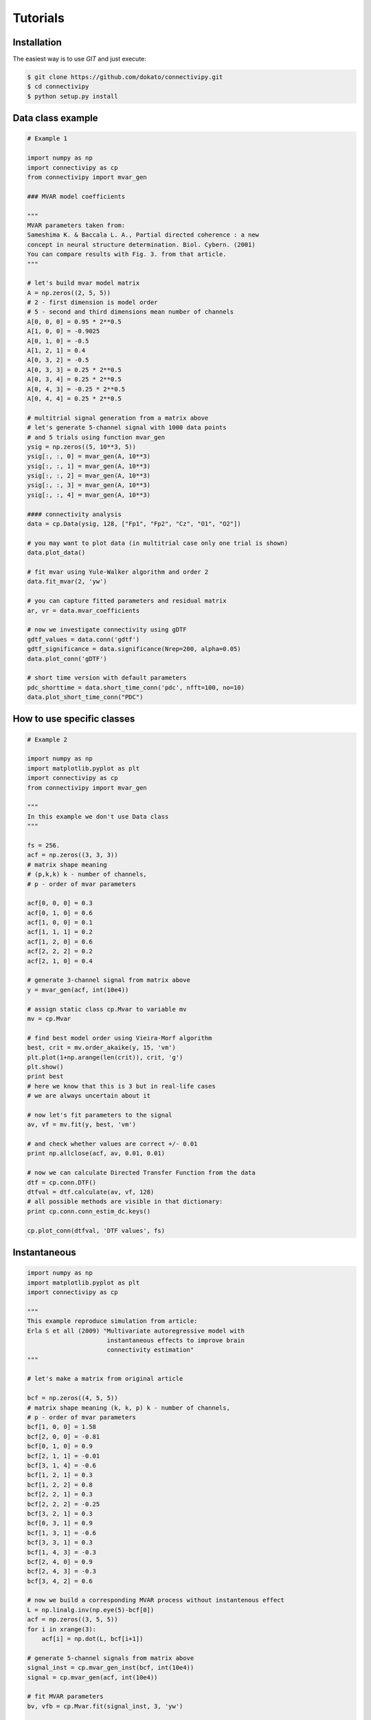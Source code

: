 .. _tutorial:

Tutorials
==================

Installation
########

The easiest way is to use *GIT* and just execute:

.. code-block:: bash

    $ git clone https://github.com/dokato/connectivipy.git
    $ cd connectivipy
    $ python setup.py install

Data class example
########

.. code-block:: python
    
    # Example 1

    import numpy as np
    import connectivipy as cp
    from connectivipy import mvar_gen

    ### MVAR model coefficients

    """
    MVAR parameters taken from:
    Sameshima K. & Baccala L. A., Partial directed coherence : a new
    concept in neural structure determination. Biol. Cybern. (2001)
    You can compare results with Fig. 3. from that article.
    """

    # let's build mvar model matrix
    A = np.zeros((2, 5, 5))
    # 2 - first dimension is model order
    # 5 - second and third dimensions mean number of channels
    A[0, 0, 0] = 0.95 * 2**0.5
    A[1, 0, 0] = -0.9025
    A[0, 1, 0] = -0.5
    A[1, 2, 1] = 0.4
    A[0, 3, 2] = -0.5
    A[0, 3, 3] = 0.25 * 2**0.5
    A[0, 3, 4] = 0.25 * 2**0.5
    A[0, 4, 3] = -0.25 * 2**0.5
    A[0, 4, 4] = 0.25 * 2**0.5

    # multitrial signal generation from a matrix above
    # let's generate 5-channel signal with 1000 data points
    # and 5 trials using function mvar_gen
    ysig = np.zeros((5, 10**3, 5))
    ysig[:, :, 0] = mvar_gen(A, 10**3)
    ysig[:, :, 1] = mvar_gen(A, 10**3)
    ysig[:, :, 2] = mvar_gen(A, 10**3)
    ysig[:, :, 3] = mvar_gen(A, 10**3)
    ysig[:, :, 4] = mvar_gen(A, 10**3)

    #### connectivity analysis
    data = cp.Data(ysig, 128, ["Fp1", "Fp2", "Cz", "O1", "O2"])

    # you may want to plot data (in multitrial case only one trial is shown)
    data.plot_data()

    # fit mvar using Yule-Walker algorithm and order 2
    data.fit_mvar(2, 'yw')

    # you can capture fitted parameters and residual matrix
    ar, vr = data.mvar_coefficients

    # now we investigate connectivity using gDTF
    gdtf_values = data.conn('gdtf')
    gdtf_significance = data.significance(Nrep=200, alpha=0.05)
    data.plot_conn('gDTF')

    # short time version with default parameters
    pdc_shorttime = data.short_time_conn('pdc', nfft=100, no=10)
    data.plot_short_time_conn("PDC")


How to use specific classes
########

.. code-block:: python
    
    # Example 2
    
    import numpy as np
    import matplotlib.pyplot as plt
    import connectivipy as cp
    from connectivipy import mvar_gen

    """
    In this example we don't use Data class
    """

    fs = 256.
    acf = np.zeros((3, 3, 3))
    # matrix shape meaning
    # (p,k,k) k - number of channels,
    # p - order of mvar parameters

    acf[0, 0, 0] = 0.3
    acf[0, 1, 0] = 0.6
    acf[1, 0, 0] = 0.1
    acf[1, 1, 1] = 0.2
    acf[1, 2, 0] = 0.6
    acf[2, 2, 2] = 0.2
    acf[2, 1, 0] = 0.4

    # generate 3-channel signal from matrix above
    y = mvar_gen(acf, int(10e4))

    # assign static class cp.Mvar to variable mv
    mv = cp.Mvar

    # find best model order using Vieira-Morf algorithm
    best, crit = mv.order_akaike(y, 15, 'vm')
    plt.plot(1+np.arange(len(crit)), crit, 'g')
    plt.show()
    print best
    # here we know that this is 3 but in real-life cases
    # we are always uncertain about it

    # now let's fit parameters to the signal
    av, vf = mv.fit(y, best, 'vm')

    # and check whether values are correct +/- 0.01
    print np.allclose(acf, av, 0.01, 0.01)

    # now we can calculate Directed Transfer Function from the data
    dtf = cp.conn.DTF()
    dtfval = dtf.calculate(av, vf, 128)
    # all possible methods are visible in that dictionary:
    print cp.conn.conn_estim_dc.keys()

    cp.plot_conn(dtfval, 'DTF values', fs)

Instantaneous
########

.. code-block:: python
    
    import numpy as np
    import matplotlib.pyplot as plt
    import connectivipy as cp

    """
    This example reproduce simulation from article:
    Erla S et all (2009) "Multivariate autoregressive model with
                          instantaneous effects to improve brain
                          connectivity estimation"
    """

    # let's make a matrix from original article

    bcf = np.zeros((4, 5, 5))
    # matrix shape meaning (k, k, p) k - number of channels,
    # p - order of mvar parameters
    bcf[1, 0, 0] = 1.58
    bcf[2, 0, 0] = -0.81
    bcf[0, 1, 0] = 0.9
    bcf[2, 1, 1] = -0.01
    bcf[3, 1, 4] = -0.6
    bcf[1, 2, 1] = 0.3
    bcf[1, 2, 2] = 0.8
    bcf[2, 2, 1] = 0.3
    bcf[2, 2, 2] = -0.25
    bcf[3, 2, 1] = 0.3
    bcf[0, 3, 1] = 0.9
    bcf[1, 3, 1] = -0.6
    bcf[3, 3, 1] = 0.3
    bcf[1, 4, 3] = -0.3
    bcf[2, 4, 0] = 0.9
    bcf[2, 4, 3] = -0.3
    bcf[3, 4, 2] = 0.6

    # now we build a corresponding MVAR process without instantenous effect
    L = np.linalg.inv(np.eye(5)-bcf[0])
    acf = np.zeros((3, 5, 5))
    for i in xrange(3):
        acf[i] = np.dot(L, bcf[i+1])

    # generate 5-channel signals from matrix above
    signal_inst = cp.mvar_gen_inst(bcf, int(10e4))
    signal = cp.mvar_gen(acf, int(10e4))

    # fit MVAR parameters
    bv, vfb = cp.Mvar.fit(signal_inst, 3, 'yw')

    av, vfa = cp.Mvar.fit(signal, 3, 'yw')

    # use connectivity estimators
    ipdc = cp.conn.iPDC()
    ipdcval = ipdc.calculate(bv, vfb, 1.)

    pdc = cp.conn.PDC()
    pdcval = pdc.calculate(av, vfa, 1.)

    def plot_double_conn(values_a, values_b, name='', fs=1, ylim=None, xlim=None, show=True):
        "function to plot two sets of connectivity values"
        fq, k, k = values_a.shape
        fig, axes = plt.subplots(k, k)
        freqs = np.linspace(0, fs*0.5, fq)
        if not xlim:
            xlim = [0, np.max(freqs)]
        if not ylim:
            ylim = [0, 1]
        for i in xrange(k):
            for j in xrange(k):
                axes[i, j].fill_between(freqs, values_b[:, i, j], 0, facecolor='red', alpha=0.5)
                axes[i, j].fill_between(freqs, values_a[:, i, j], 0, facecolor='black', alpha=0.5)
                axes[i, j].set_xlim(xlim)
                axes[i, j].set_ylim(ylim)
        plt.suptitle(name,y=0.98)
        plt.tight_layout()
        plt.subplots_adjust(top=0.92)
        if show:
            plt.show()

    plot_double_conn(pdcval**2, ipdcval**2, 'PDC / iPDC')

